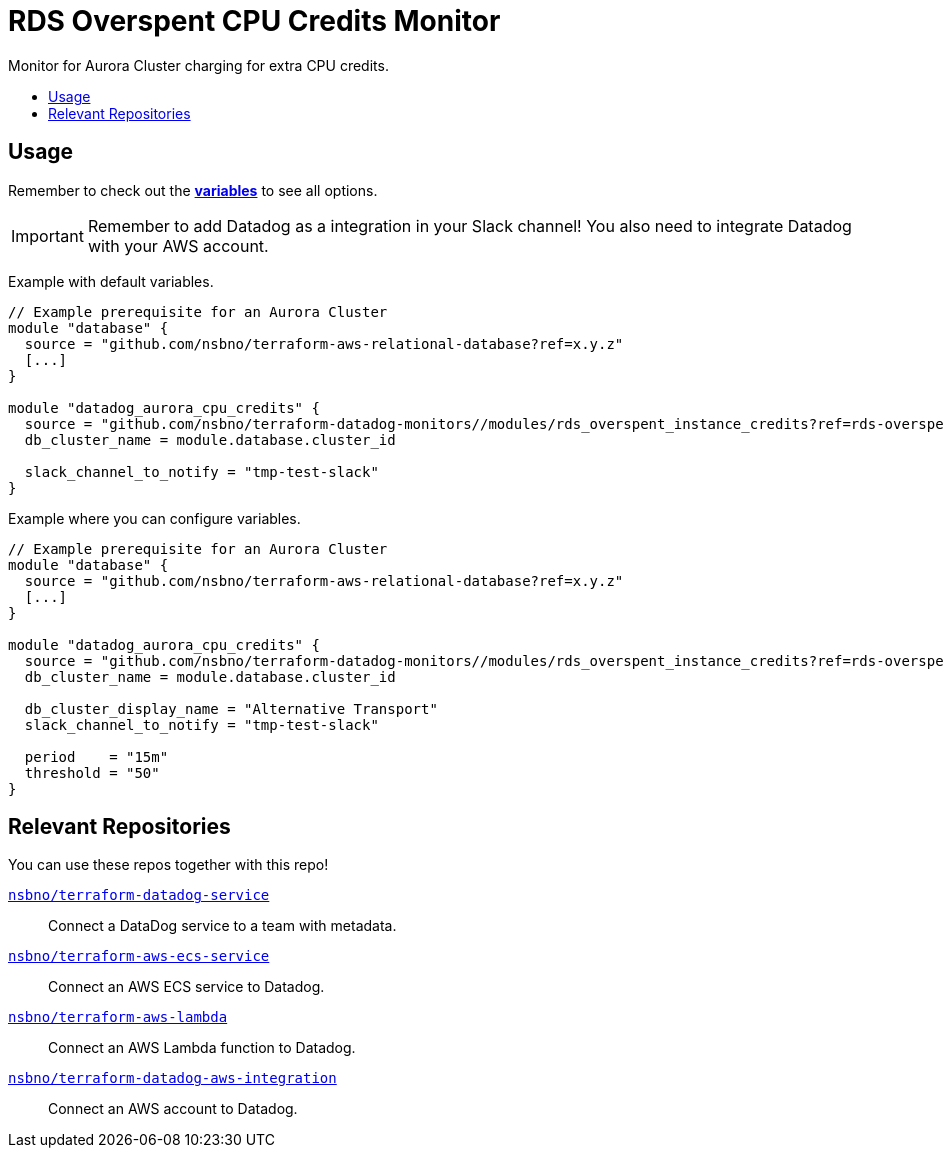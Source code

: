 = RDS Overspent CPU Credits Monitor
:!toc-title:
:!toc-placement:
:toc:

Monitor for Aurora Cluster charging for extra CPU credits.

toc::[]

== Usage

Remember to check out the link:variables.tf[*variables*] to see all options.

IMPORTANT: Remember to add Datadog as a integration in your Slack channel! You also need to integrate Datadog with your AWS account.

Example with default variables.
[source, hcl]
----
// Example prerequisite for an Aurora Cluster
module "database" {
  source = "github.com/nsbno/terraform-aws-relational-database?ref=x.y.z"
  [...]
}

module "datadog_aurora_cpu_credits" {
  source = "github.com/nsbno/terraform-datadog-monitors//modules/rds_overspent_instance_credits?ref=rds-overspent-credits"
  db_cluster_name = module.database.cluster_id
  
  slack_channel_to_notify = "tmp-test-slack"
}
----

Example where you can configure variables.
[source, hcl]
----
// Example prerequisite for an Aurora Cluster
module "database" {
  source = "github.com/nsbno/terraform-aws-relational-database?ref=x.y.z"
  [...]
}

module "datadog_aurora_cpu_credits" {
  source = "github.com/nsbno/terraform-datadog-monitors//modules/rds_overspent_instance_credits?ref=rds-overspent-credits"
  db_cluster_name = module.database.cluster_id
  
  db_cluster_display_name = "Alternative Transport"
  slack_channel_to_notify = "tmp-test-slack"

  period    = "15m"
  threshold = "50"
}
----

== Relevant Repositories

You can use these repos together with this repo!

link:https://github.com/nsbno/terraform-datadog-service[`nsbno/terraform-datadog-service`]::
Connect a DataDog service to a team with metadata.

link:https://github.com/nsbno/terraform-aws-ecs-service[`nsbno/terraform-aws-ecs-service`]::
Connect an AWS ECS service to Datadog.

link:https://github.com/nsbno/terraform-aws-lambda[`nsbno/terraform-aws-lambda`]::
Connect an AWS Lambda function to Datadog.

link:github.com/nsbno/terraform-datadog-aws-integration[`nsbno/terraform-datadog-aws-integration`]::
Connect an AWS account to Datadog.
